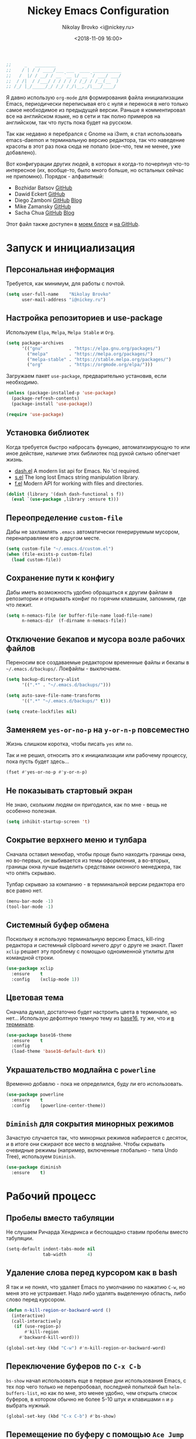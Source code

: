 #+TITLE:   Nickey Emacs Configuration
#+AUTHOR:  Nikolay Brovko <i@nickey.ru>
#+DATE:    <2018-11-09 16:00>
#+STARTUP: content

#+begin_src emacs-lisp
  ;;     _   ________
  ;;    / | / / ____/___ ___  ____ ___________
  ;;   /  |/ / __/ / __ `__ \/ __ `/ ___/ ___/
  ;;  / /|  / /___/ / / / / / /_/ / /__(__  )
  ;; /_/ |_/_____/_/ /_/ /_/\__,_/\___/____/
#+end_src

#+HTML: <img src="https://raw.githubusercontent.com/inickey/nemacs/master/screenshot.jpg" style="width:100%" alt="screenshot">

Я давно использую =org-mode= для формирования файла инициализации Emacs, периодически переписывая его с нуля и перенося в него только самое необходимое из предыдущей версии. Раньше я комментировал все на английском языке, но в сети и так полно примеров на английском, так что пусть пока будет на русском.

Так как недавно я перебрался с Gnome на i3wm, я стал использовать emacs-daemon и терминальную версию редактора, так что наведение красоты в этот раз пока сюда не попало (кое-что, тем не менее, уже добавлено).

Вот конфигурации других людей, в которых я когда-то почерпнул что-то интересное (их, вообще-то, было много больше, но остальных сейчас не припомню). Порядок - алфавитный:
- Bozhidar Batsov [[https://github.com/bbatsov/emacs.d][GitHub]]
- Dawid Eckert    [[https://github.com/daedreth/UncleDavesEmacs][GitHub]]
- Diego Zamboni   [[https://github.com/zzamboni/dot-emacs][GitHub]] [[https://zzamboni.org/post/my-emacs-configuration-with-commentary/][Blog]]
- Mike Zamansky   [[https://github.com/zamansky/using-emacs][GitHub]]
- Sacha Chua      [[https://github.com/sachac/.emacs.d/blob/gh-pages/Sacha.org][GitHub]] [[http://pages.sachachua.com/.emacs.d/Sacha.html][Blog]]

Этот файл также доступен в [[https://nickey.ru/20181110-my-emacs-config.html][моем блоге]] и [[https://github.com/inickey/nemacs][на GitHub]].

* Запуск и инициализация

** Персональная информация

   Требуется, как минимум, для работы с почтой.

   #+begin_src emacs-lisp
     (setq user-full-name    "Nikolay Brovko"
           user-mail-address "i@nickey.ru")
   #+end_src
   
** Настройка репозиториев и use-package

   Используем =Elpa=, =Melpa=, =Melpa Stable= и =Org=.

   #+begin_src emacs-lisp
     (setq package-archives
           '(("gnu"          . "https://elpa.gnu.org/packages/")
             ("melpa"        . "https://melpa.org/packages/")
             ("melpa-stable" . "https://stable.melpa.org/packages/")
             ("org"          . "https://orgmode.org/elpa/")))
   #+end_src

   Загружаем пакет =use-package=, предварительно установив, если необходимо.

   #+begin_src emacs-lisp
     (unless (package-installed-p 'use-package)
       (package-refresh-contents)
       (package-install 'use-package))

     (require 'use-package)
   #+end_src
   
** Установка библиотек

   Когда требуется быстро набросать функцию, автоматизирующую то или иное действие, наличие этих библиотек под рукой сильно облегчает жизнь.

   - [[https://github.com/magnars/dash.el][dash.el]] A modern list api for Emacs. No 'cl required.
   - [[https://github.com/magnars/s.el][s.el]]    The long lost Emacs string manipulation library.
   - [[https://github.com/rejeep/f.el][f.el]]    Modern API for working with files and directories.

   #+begin_src emacs-lisp
     (dolist (library '(dash dash-functional s f))
       (eval `(use-package ,library :ensure t)))
   #+end_src
   
** Переопределение =custom-file=

   Дабы не захламлять =.emacs= автоматически генерируемым мусором, перенаправляем его в другом месте.

   #+begin_src emacs-lisp
     (setq custom-file "~/.emacs.d/custom.el")
     (when (file-exists-p custom-file)
       (load custom-file))
   #+end_src

** Сохранение пути к конфигу

   Дабы иметь возможность удобно обращаться к другим файлам в репозитории и открывать конфиг по горячим клавишам, запомним, где что лежит.

   #+begin_src emacs-lisp
     (setq n-nemacs-file (or buffer-file-name load-file-name)
           n-nemacs-dir  (f-dirname n-nemacs-file))
   #+end_src
   
** Отключение бекапов и мусора возле рабочих файлов

   Переносим все создаваемые редактором временные файлы и бекапы в =~/.emacs.d/backups/=. Локфайлы - выключаем.

   #+begin_src emacs-lisp
     (setq backup-directory-alist
           '((".*" . "~/.emacs.d/backups/")))

     (setq auto-save-file-name-transforms
           '((".*" "~/.emacs.d/backups/" t)))

     (setq create-lockfiles nil)
   #+end_src
   
** Заменяем =yes-or-no-p= на =y-or-n-p= повсеместно

   Жизнь слишком коротка, чтобы писать =yes= или =no=.
   
   Так и не решил, относить это к инициализации или рабочему процессу, пока пусть будет здесь...

   #+begin_src emacs-lisp
     (fset #'yes-or-no-p #'y-or-n-p)
   #+end_src
   
** Не показывать стартовый экран

   Не знаю, скольким людям он пригодился, как по мне - вещь не особенно полезная.

   #+begin_src emacs-lisp
     (setq inhibit-startup-screen 't)
   #+end_src

** Сокрытие верхнего меню и тулбара

   Сначала оставил менюбар, чтобы проще было находить границы окна, но во-первых, он выбивается из темы оформления, а во-вторых, границы окна лучше выделить средствами оконного менеджера, так что опять скрываю.

   Тулбар скрываю за компанию - в терминальной версии редактора его все равно нет.

   #+begin_src emacs-lisp
     (menu-bar-mode -1)
     (tool-bar-mode -1)
   #+end_src
   
** Системный буфер обмена

   Поскольку я использую терминальную версию Emacs, kill-ring редактора и системный clipboard ничего друг о друге не знают. Пакет =xclip= решает эту проблему с помощью одноименной утилиты для командной строки.

   #+begin_src emacs-lisp
     (use-package xclip
       :ensure    t
       :config    (xclip-mode 1))
   #+end_src
   
** Цветовая тема

   Сначала думал, достаточно будет настроить цвета в терминале, но нет... Использую дефолтную темную тему из [[https://github.com/belak/base16-emacs][base16]], ту же, что и [[https://github.com/chriskempson/base16-xresources/tree/master/xresources][в терминале]].

   #+begin_src emacs-lisp
     (use-package base16-theme
       :ensure    t
       :config
       (load-theme 'base16-default-dark t))
   #+end_src

** Украшательство модлайна с =powerline=

   Временно добавлю - пока не определился, буду ли его использовать.

   #+begin_src emacs-lisp
     (use-package powerline
       :ensure    t
       :config    (powerline-center-theme))
   #+end_src
   
** =Diminish= для сокрытия минорных режимов

   Зачастую случается так, что минорных режимов набирается с десяток, и в итоге они сжирают все место в модлайне. Чтобы скрывать очевидные режимы (например, включенные глобально - типа Undo Tree), используем =Diminish=.

   #+begin_src emacs-lisp
     (use-package diminish
       :ensure    t)
   #+end_src
  
* Рабочий процесс

** Пробелы вместо табуляции

   Не слушаем Ричарда Хендрикса и беспощадно ставим пробелы вместо табуляции.

   #+begin_src emacs-lisp
     (setq-default indent-tabs-mode nil
                   tab-width        4)
   #+end_src
   
** Удаление слова перед курсором как в bash

   Я так и не понял, что удаляет Emacs по умолчанию по нажатию =C-w=, но меня это не устраивает. Надо либо удалять выделенную область, либо слово перед курсором.

   #+begin_src emacs-lisp
     (defun n-kill-region-or-backward-word ()
       (interactive)
       (call-interactively
        (if (use-region-p)
            #'kill-region
          #'backward-kill-word)))

     (global-set-key (kbd "C-w") #'n-kill-region-or-backward-word)
   #+end_src
  
** Переключение буферов по =C-x C-b=

   =bs-show= начал использовать еще в первые дни использования Emacs, с тех пор чего только не перепробовал, последней попыткой был =helm-buffers-list=, но как по мне, это менее удобно, чем открыть список буферов, в котором обычно не более 5-10 штук и клавишами =n= и =p= выбрать нужный.

   #+begin_src emacs-lisp
     (global-set-key (kbd "C-x C-b") #'bs-show)
   #+end_src
   
** Перемещение по буферу с помощью =Ace Jump=

   Использовать клавиши навигации - контрпродуктивно! =Ace Jump= оцениваешь, попользовавшись им пару дней и поломав привычку перемещаться по тексту линейно.
   
   #+begin_src emacs-lisp
     (use-package ace-jump-mode
       :ensure    t
       :bind      (("C-c SPC" . #'ace-jump-mode)))
   #+end_src
   
** Подсветка парных скобок

   Для лисповых языков, да и не только, переоценить эту функцию очень сложно...

   #+begin_src emacs-lisp
     (show-paren-mode 1)
   #+end_src

   С помощью переменной =show-paren-style= можно установить способ подсветки:
   - ='expression= всё выражение между парными скобками
   - ='parenthesis= только сами скобки
   - ='mixed= смешанный вариант - в случае, если парная скобка находится в области видимости экрана, будут подсвечены только скобки, в противном случае - все выражение.
   
** Сниппеты с =yasnippet=

   Современные языки и фреймворки, вроде как, сильно сократили количество бойлерплейт-кода. Но, во-первых, не до нуля, а во-вторых, не все.

   Добавляем директорию =snippets= в список директорий для поиска сниппетов. Поскольку она добавляется в начало списка, она же будет путем сохранения для сниппетов, добавляемых с помощью =yas-new-snippet=.

   #+begin_src emacs-lisp
     (use-package yasnippet
       :ensure t
       :config
       (progn
         (add-to-list 'yas-snippet-dirs (f-join n-nemacs-dir "snippets"))
         (yas-global-mode 1)))
   #+end_src

   Чтобы не создавать все сниппеты руками, подключаем пакет =yasnippet-snippets=, в который входит множество готовых сниппетов для большого количества мажорных режимов.

   #+begin_src emacs-lisp
     (use-package yasnippet-snippets
       :ensure    t
       :after     yasnippet)
   #+end_src

** Автодополнение скобок, кавычек, etc

   Раньше я использовал =autopair=, но сейчас заглянул к нему в репозиторий и как-то там безрадостно. Случайно наткнулся на =smartparens=, его и буду пробовать - время покажет.

   #+begin_src emacs-lisp
     (use-package smartparens
       :ensure    t
       :diminish  smartparens-mode
       :config
       (progn
         (require 'smartparens-config)
         (smartparens-global-mode 1)))
   #+end_src
   
** Управление git-репозиторием с =Magit=

   =Magit= - пожалуй, лучшая реализация интерфейса к git-репозиторию из всех, что мне попадались.

   #+begin_src emacs-lisp
     (use-package magit
       :ensure    t
       :bind      (("C-x g" . #'magit-status)))
   #+end_src

** =Writeroom= для работы над текстами

   Если в процессе кодинга информация вроде имени открытого файла, текущей git-ветки, положения в документе идут строго на пользу, то при работе над постами в блог, документацией и tex-документами, она только мешает. =Writeroom= отображает только текущий буфер, прячет модлайн, ограничивает текст по ширине и смещает его в центр окна (не путать с выравниванием по центру). Вкупе с переводом окна в фулл-скрин и увеличением шрифта это сильно помогает сосредоточиться на тексте.

   #+begin_src emacs-lisp
     (use-package writeroom-mode
       :ensure    t
       :bind      ("M-n M-w" . #'writeroom-mode))
   #+end_src

** Мажорные режимы для различных языков программирования и разметки

   За пару месяцев их набирается полтора-два десятка, так что буду добавлять по мере использования.
   
*** =Web-mode= для верстки

    Незаменимая вещь для работы с html, php, twig и прочими html-подобными файлами. Умеет расставлять отступы, автоматически закрывает открываемые теги, комментирует-раскомментирует блок, переименовывает тег и многое другое.

    #+begin_src emacs-lisp
      (use-package web-mode
        :ensure    t
        :config
        (progn
          (add-to-list 'auto-mode-alist '("\\.phtml\\'" . web-mode))
          (add-to-list 'auto-mode-alist '("\\.html?\\'" . web-mode))
          (add-to-list 'web-mode-engines-alist '("php"  . "\\.php\\'"))))
    #+end_src

*** =PHP=

    Тут и добавить нечего - пользуем =php-mode= для работы с php-кодом. Требования невысоки - нормальная подсветка синтаксиса, автоматические отступы, открытие документации.
    По умолчанию использовать стиль =psr-2=.

    #+begin_src emacs-lisp
      (use-package php-mode
        :ensure    t
        :config
        (add-hook 'php-mode-hook #'php-enable-psr2-coding-style))
    #+end_src
   
*** =JavaScript=

    Вообще говоря, =js2= это минорный, а не мажорный режим, но и выносить его за пределы JavaScript-раздела смысла нет.

    #+begin_src emacs-lisp
      (use-package js2-mode
        :ensure    t
        :config
        (add-hook 'js-mode-hook #'js2-minor-mode))
    #+end_src
    
*** =YAML=

    Довольно часто приходится редактировать YAML в различных конфигах. Опять же, от режима требуется, разве что, подсветка синтаксиса и сохранение отступов.

    #+begin_src emacs-lisp
      (use-package yaml-mode
        :ensure    t)
    #+end_src
    
*** =Markdown=

    =README.md= - наше все.

    #+begin_src emacs-lisp
      (use-package markdown-mode
        :ensure    t)
    #+end_src

* Жизнедеятельность

** Самоорганизация

*** Установка свежего =org-mode=

    Устанавливаем свежую версию =org-mode= c дополнениями из официального репозитория.

    #+begin_src emacs-lisp
      (use-package org-plus-contrib
        :ensure    t
        :defer     t)
    #+end_src

    Всегда включаем перенос по словам в длинных строках для org-mode (практика показала, что выключать его приходится многократно реже, чем включать).

    #+begin_src emacs-lisp
      (add-hook 'org-mode-hook 'visual-line-mode)
    #+end_src

*** Настройка шаблонов для =org-capture=

    =org-capture= это крайне полезная штука, позволяющая быстро делать заметки и комментарии из любого места, сохраняя их в указанных местах. В моем случае org-capture вызывается командой =C-c c=.

    #+begin_src emacs-lisp
      (global-set-key (kbd "C-c c") #'org-capture)
    #+end_src

    Мои org-файлы обычно лежат в папке =~/Org=, которая, в свою очередь, является симлинком на папку Org в облаке.

    #+begin_src emacs-lisp
      (setq n-org-files-dir "~/Org"
            n-org-inbox     (f-join n-org-files-dir "inbox.org")
            n-org-calendar  (f-join n-org-files-dir "calendar.org")
            n-org-projects  (f-join n-org-files-dir "projects.org")
            n-org-movies    (f-join n-org-files-dir "movies.org")
            n-org-logbook   (f-join n-org-files-dir "logbook.org.gpg"))
    #+end_src

    #+begin_src emacs-lisp
      (setq org-default-notes-file n-org-inbox)
    #+end_src

    Шаблоны, которые я использую:
    - =i= inbox   Попадает во Входящие для последующего разбора, схоже с [[https://ru.wikipedia.org/wiki/Getting_Things_Done][GTD]].
    - =t= todo    Попадает во Входящие в виде TODO-заметки для последующего разбора, схоже с [[https://ru.wikipedia.org/wiki/Getting_Things_Done][GTD]].
    - =m= movie   Сохраняет фильм для последующего просмотра. При вводе спрашивает название, жанр, год, ссылку на описание.
    - =l= logbook Используется для фиксации различных событий и мыслей в шифрованном файле, отдаленно напоминает дневник, только не дневник.

    #+begin_src emacs-lisp
      (setq n-capture-templates-dir (f-join n-nemacs-dir "org-templates"))
    #+end_src

    #+begin_src emacs-lisp
      (setq org-capture-templates
            `(("i" "Plain inbox entry"
               entry  (file+headline ,n-org-inbox "Входящие")
               (file ,(f-join n-capture-templates-dir "inbox-plain.org")))
              ("t" "Todo inbox entry"
               entry  (file+headline ,n-org-inbox "Входящие")
               (file ,(f-join n-capture-templates-dir "inbox-todo.org")))
              ("m" "Movie to watch"
               entry  (file+headline ,n-org-movies "All movies")
               (file ,(f-join n-capture-templates-dir "movie.org")))
              ("l" "Logbook entry"
               entry  (file+olp+datetree ,n-org-logbook)
               (file ,(f-join n-capture-templates-dir "logbook.org")))))
    #+end_src

*** Настройка =org-refile=

    После того, как заметки попали в Inbox, их периодически нужно разбирать, раскладывая по соответствующим разделам и файлам. Для этого служит механизм =org-refile=. Настроим целевые файлы, в которые возможен перенос. Сам Inbox по понятным причинам в этот список не входит.

    #+begin_src emacs-lisp
      (setq org-refile-targets `((,n-org-calendar . (:maxlevel . 2))
                                 (,n-org-projects . (:maxlevel . 3))))
    #+end_src

*** Настройка =org-agenda=

    Когда в заметках наведен порядок, хотелось бы в удобоваримом виде получить список дел на день, неделю или без привязки к календарю. Для этого есть =org-agenda=. Указываем файлы, из которых нужно собирать заметки и назначаем клавиши вызова.

    #+begin_src emacs-lisp
      (setq org-agenda-files (list n-org-inbox n-org-calendar n-org-projects))
    #+end_src

    #+begin_src emacs-lisp
      (global-set-key (kbd "C-c a") #'org-agenda)
    #+end_src

*** Настройка =org-archive=

    Удаление выполненных или отмененных дел - плохая практика т. к. иногда (не так уж редко) бывает нужно уточнить, что именно было сделано, когда, если отменено - то почему и т. д. Короче говоря, айтишники тяжело расстаются с метаинформацией. Поэтому вместо удаления лучше использовать =org-archive=, который позволяет перемещать ставшие ненужными заметки или деревья в отдельный файл, добавляя к ним информацию о дате архивирования, предыдущем местонахождении и др.

    Чтобы файл не мозолил глаза, я использую скрытый файл =.archive.org=, а заметки в нем раскладываются по разделам с именами файлов, из которых они были перемещены.

    #+begin_src emacs-lisp
      (setq org-archive-location (f-join n-org-files-dir
                                         ".archive.org::** Из файла %s"))
    #+end_src

** [[https://ru.wikipedia.org/wiki/%25D0%259C%25D0%25B5%25D1%2582%25D0%25BE%25D0%25B4_%25D0%25BF%25D0%25BE%25D0%25BC%25D0%25B8%25D0%25B4%25D0%25BE%25D1%2580%25D0%25B0][Метод помидора]] ([[https://github.com/TatriX/pomidor][pomidor]])

   По правде сказать, я не так часто пользуюсь этим методом, но иногда все же пользуюсь. Поэтому пусть будет на готове.

   #+begin_src emacs-lisp
     (use-package pomidor
       :ensure    t
       :bind      (("M-n M-p" . #'pomidor))
       :config
       (setq pomidor-play-sound-file #'ignore
             alert-default-style     'libnotify))
   #+end_src
   
** Почта (=Gnus=)

   Вообще, для работы с почтой я использую [[https://neomutt.org][neomutt]]. Но поскольку я подписан на множество списков рассылки, где часто присылают код, либо самому приходится отправлять фрагменты кода, сразу использовать редактор бывает очень удобно.

   Извлечением почты у меня занимается [[https://www.offlineimap.org/][offlineimap]], каждые две минуты по крону забирающий почту с сервера по IMAP и аккуратно складывающий ее в папку =~/.mail= в формате Maildir. Помимо того, что это позволяет более полноценно работать с почтой, выбирая инструмент под задачу (иногда просто шелл), так появляется возможность разбирать почту из оффлайна - для десктопа так себе достижение, а для ноутбука бывает очень полезно.

   #+begin_src emacs-lisp
     (setq gnus-select-method '(nnmaildir "nickey" (directory "~/.mail")))
   #+end_src

   Ну а поскольку можно разбирать почту в оффлайне, почему бы ее в оффлайне не писать? Я использую [[https://marlam.de/msmtp/][msmtp]] для отправки почты. В пакете с msmtp идут скрипты =msmtp-enqueue.sh=, =msmtp-listqueue.sh= и =msmtp-runqueue.sh= для работы с очередью отправки. Использую msmtp-enqueue для отправки почты, а msmtp-runqueue запускается по крону для отправки почты.

   #+begin_src emacs-lisp
     (setq message-send-mail-function #'message-send-mail-with-sendmail
           sendmail-program           "~/.local/bin/msmtp-enqueue")
   #+end_src

   По умолчанию Gnus начинает хозяйничать в домашней папке и создавать в ней папки =Mail= и =News=. Спрячем их в глубинах =~/.emacs.d=.

   #+begin_src emacs-lisp
     (setq message-directory  "~/.emacs.d/mail/"
           gnus-directory     "~/.emacs.d/news/"
           nnfolder-directory "~/.emacs.d/mail/archive/")
   #+end_src
